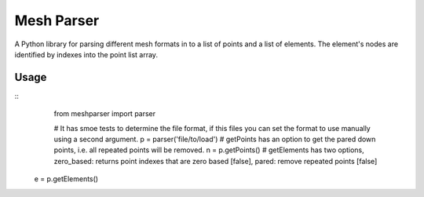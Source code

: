 
===========
Mesh Parser
===========

A Python library for parsing different mesh formats in to a list of points and a list of elements.  The element's nodes are identified by indexes into the point list array. 

Usage
=====

:: 
  from meshparser import parser

  # It has smoe tests to determine the file format, if this files you can set the format to use manually using a second argument.
  p = parser('file/to/load')
  # getPoints has an option to get the pared down points, i.e. all repeated points will be removed.
  n = p.getPoints()
  # getElements has two options, zero_based: returns point indexes that are zero based [false], pared: remove repeated points [false]
 e = p.getElements()
